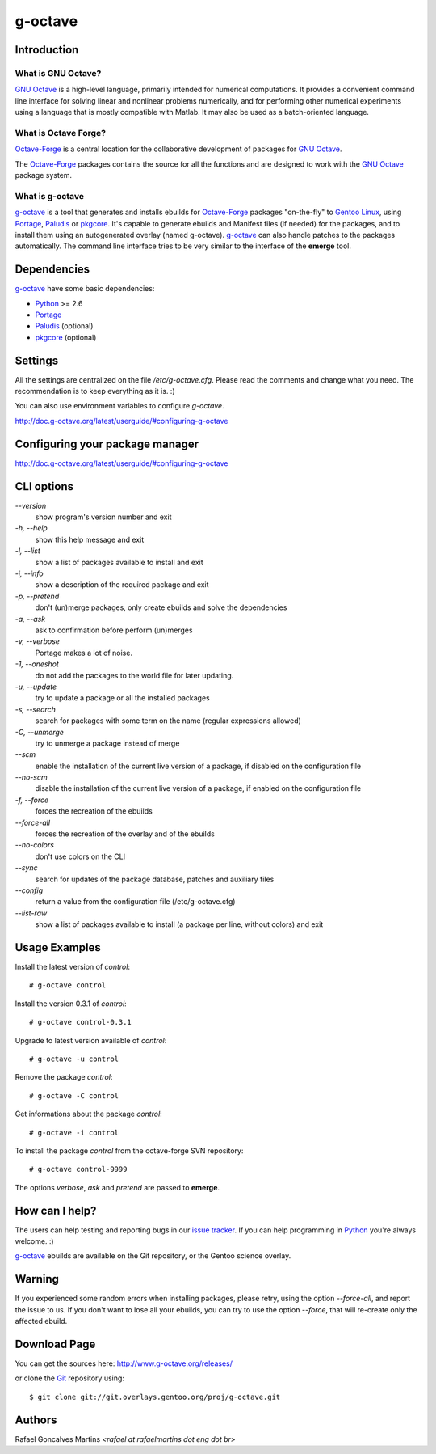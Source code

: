 .. _`GNU Octave`: http://octave.org/
.. _`Octave-Forge`: http://octave.sf.net/
.. _`g-octave`: http://www.g-octave.org/
.. _Python: http://python.org/
.. _Portage: http://www.gentoo.org/proj/en/portage/ 
.. _Paludis: http://paludis.pioto.org/
.. _pkgcore: http://www.pkgcore.org/
.. _`Gentoo Linux`: http://www.gentoo.org/
.. _`issue tracker`: http://www.g-octave.org/trac/report
.. _Git: http://git-scm.com/
.. _PySVN: http://pysvn.tigris.org/

g-octave
========

Introduction
------------

What is GNU Octave?
~~~~~~~~~~~~~~~~~~~

`GNU Octave`_ is a high-level language, primarily intended for numerical
computations. It provides a convenient command line interface for solving
linear and nonlinear problems numerically, and for performing other numerical
experiments using a language that is mostly compatible with Matlab.
It may also be used as a batch-oriented language.


What is Octave Forge?
~~~~~~~~~~~~~~~~~~~~~

`Octave-Forge`_ is a central location for the collaborative development of
packages for `GNU Octave`_.

The `Octave-Forge`_ packages contains the source for all the functions and
are designed to work with the `GNU Octave`_ package system. 


What is g-octave
~~~~~~~~~~~~~~~~

`g-octave`_ is a tool that generates and installs ebuilds for `Octave-Forge`_
packages "on-the-fly" to `Gentoo Linux`_, using Portage_, Paludis_ or pkgcore_.
It's capable to generate ebuilds and Manifest files (if needed)
for the packages, and to install them using an autogenerated overlay (named
g-octave). `g-octave`_ can also handle patches to the packages automatically.
The command line interface tries to be very similar to the interface of the
**emerge** tool.


Dependencies
------------

`g-octave`_ have some basic dependencies:

* Python_ >= 2.6
* Portage_
* Paludis_ (optional)
* pkgcore_ (optional)

Settings
--------

All the settings are centralized on the file */etc/g-octave.cfg*. Please
read the comments and change what you need. The recommendation is to keep
everything as it is. :)

You can also use environment variables to configure `g-octave`.

http://doc.g-octave.org/latest/userguide/#configuring-g-octave


Configuring your package manager
--------------------------------

http://doc.g-octave.org/latest/userguide/#configuring-g-octave


CLI options
-----------

*--version*
    show program's version number and exit

*-h, --help*
    show this help message and exit

*-l, --list*
    show a list of packages available to install and exit

*-i, --info*
    show a description of the required package and exit

*-p, --pretend*
    don't (un)merge packages, only create ebuilds and solve the dependencies

*-a, --ask*
    ask to confirmation before perform (un)merges

*-v, --verbose*
    Portage makes a lot of noise.

*-1, --oneshot*
    do not add the packages to the world file for later updating.

*-u, --update*
    try to update a package or all the installed packages

*-s, --search*
    search for packages with some term on the name (regular expressions allowed)

*-C, --unmerge*
    try to unmerge a package instead of merge

*--scm*
    enable the installation of the current live version of a package, if disabled
    on the configuration file

*--no-scm*
    disable the installation of the current live version of a package, if
    enabled on the configuration file

*-f, --force*
    forces the recreation of the ebuilds

*--force-all*
    forces the recreation of the overlay and of the ebuilds

*--no-colors*
    don't use colors on the CLI

*--sync*
    search for updates of the package database, patches and auxiliary files

*--config*
    return a value from the configuration file (/etc/g-octave.cfg)

*--list-raw*
    show a list of packages available to install (a package per line,
    without colors) and exit


Usage Examples
--------------

Install the latest version of *control*: ::
    
    # g-octave control

Install the version 0.3.1 of *control*: ::

    # g-octave control-0.3.1

Upgrade to latest version available of *control*: ::
    
    # g-octave -u control

Remove the package *control*: ::

    # g-octave -C control

Get informations about the package *control*: ::

    # g-octave -i control

To install the package *control* from the octave-forge SVN repository: ::
    
    # g-octave control-9999
    
The options *verbose*, *ask* and *pretend* are passed to **emerge**.


How can I help?
---------------

The users can help testing and reporting bugs in our `issue tracker`_.
If you can help programming in Python_ you're always welcome. :)

`g-octave`_ ebuilds are available on the Git repository, or the
Gentoo science overlay.


Warning
-------

If you experienced some random errors when installing packages, please
retry, using the option *--force-all*, and report the issue to us.
If you don't want to lose all your ebuilds, you can try to use the option
*--force*, that will re-create only the affected ebuild.


Download Page
-------------

You can get the sources here:
http://www.g-octave.org/releases/

or clone the Git_ repository using: ::
    
    $ git clone git://git.overlays.gentoo.org/proj/g-octave.git


Authors
-------

Rafael Goncalves Martins *<rafael at rafaelmartins dot eng dot br>*
